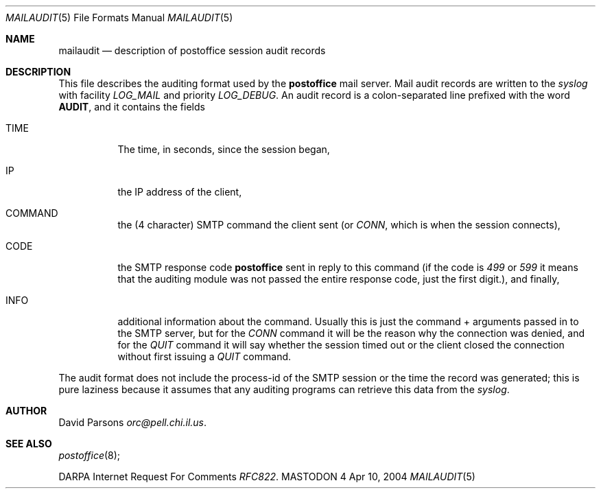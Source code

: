 .\" Copyright (c) 1983, 1987 The Regents of the University of California.
.\" All rights reserved.
.\"
.\" Redistribution and use in source and binary forms are permitted
.\" provided that the above copyright notice and this paragraph are
.\" duplicated in all such forms and that any documentation,
.\" advertising materials, and other materials related to such
.\" distribution and use acknowledge that the software was developed
.\" by the University of California, Berkeley.  The name of the
.\" University may not be used to endorse or promote products derived
.\" from this software without specific prior written permission.
.\" THIS SOFTWARE IS PROVIDED ``AS IS'' AND WITHOUT ANY EXPRESS OR
.\" IMPLIED WARRANTIES, INCLUDING, WITHOUT LIMITATION, THE IMPLIED
.\" WARRANTIES OF MERCHANTABILITY AND FITNESS FOR A PARTICULAR PURPOSE.
.\"
.\"	%A%
.\"
.Dd Apr 10, 2004
.Dt MAILAUDIT 5
.Os MASTODON 4
.Sh NAME
.Nm mailaudit
.Nd description of 
.Nm postoffice
session audit records
.Sh DESCRIPTION
.Pp
This file describes the auditing format used by the
.Nm postoffice
mail server.  Mail audit records are written to the
.Xr syslog
with facility
.Em LOG_MAIL
and priority
.Em LOG_DEBUG .
An audit record is a colon-separated line prefixed with the word
.Nm AUDIT ,
and it contains the fields
.Bl -tag -width XXXXXX
.It TIME
The time, in seconds, since the session began,
.It IP
the IP address of the client,
.It COMMAND
the (4 character) SMTP command the client sent (or 
.Em CONN , 
which is when the session connects),
.It CODE
the SMTP response code
.Nm postoffice
sent in reply to this command (if the code is
.Em 499
or
.Em 599 
it means that the auditing module was not passed the
entire response code, just the first digit.), and finally,
.It INFO
additional information about the command. Usually this is just
the command + arguments passed in to the SMTP server, but for
the
.Em CONN
command it will be the reason why the connection was denied,
and for the 
.Em QUIT
command it will say whether the session timed out or the client
closed the connection without first issuing a
.Em QUIT
command.
.El
.Pp
The audit format does not include the process-id of the SMTP session
or the time the record was generated;  this is pure laziness because
it assumes that any auditing programs can retrieve this data from the
.Xr syslog .
.Sh AUTHOR
David Parsons
.%T orc@pell.chi.il.us .
.Sh SEE ALSO
.Xr postoffice 8 ;
.Pp
DARPA
Internet Request For Comments
.%T RFC822 .
